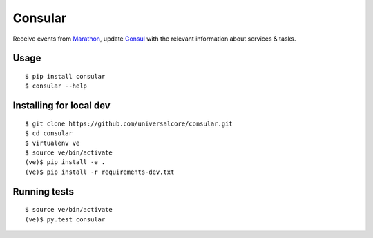 Consular
========

Receive events from Marathon_, update Consul_ with the relevant information
about services & tasks.

.. image:: https://travis-ci.org/universalcore/consular.svg?branch=develop
    :target: https://travis-ci.org/universalcore/consular
    :alt: Continuous Integration

.. image:: https://coveralls.io/repos/universalcore/consular/badge.png?branch=develop
    :target: https://coveralls.io/r/universalcore/consular?branch=develop
    :alt: Code Coverage

.. image:: https://readthedocs.org/projects/consular/badge/?version=latest
    :target: https://consular.readthedocs.org
    :alt: Consular Documentation

.. image:: https://badge.fury.io/py/consular.svg
    :target: https://pypi.python.org/pypi/consular
    :alt: Pypi Package

Usage
~~~~~

::

    $ pip install consular
    $ consular --help


Installing for local dev
~~~~~~~~~~~~~~~~~~~~~~~~

::

    $ git clone https://github.com/universalcore/consular.git
    $ cd consular
    $ virtualenv ve
    $ source ve/bin/activate
    (ve)$ pip install -e .
    (ve)$ pip install -r requirements-dev.txt

Running tests
~~~~~~~~~~~~~

::

    $ source ve/bin/activate
    (ve)$ py.test consular

.. _Marathon: http://mesosphere.github.io/marathon/
.. _Consul: http://consul.io/
